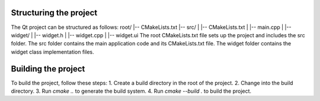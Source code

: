 ---------------------------
**Structuring the project**
---------------------------
The Qt project can be structured as follows:
root/
|-- CMakeLists.txt
|-- src/
|   |-- CMakeLists.txt
|   |-- main.cpp
|   |-- widget/
|       |-- widget.h
|       |-- widget.cpp
|       |-- widget.ui
The root CMakeLists.txt file sets up the project and includes the src folder.
The src folder contains the main application code and its CMakeLists.txt file.
The widget folder contains the widget class implementation files.

---------------------------
**Building the project**
---------------------------
To build the project, follow these steps:
1. Create a build directory in the root of the project.
2. Change into the build directory.
3. Run `cmake ..` to generate the build system.
4. Run `cmake --build .` to build the project.

